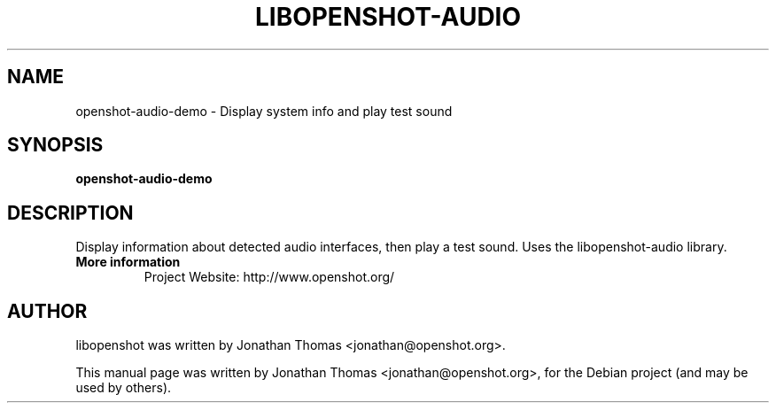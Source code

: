 .TH LIBOPENSHOT-AUDIO 1 "August 8, 2012" Linux "User Manuals"
.SH NAME
openshot-audio-demo \- Display system info and play test sound

.SH SYNOPSIS
.B openshot-audio-demo

.SH DESCRIPTION
Display information about detected audio interfaces, then play a test sound.
Uses the libopenshot-audio library.

.TP
.B More information
 Project Website: http://www.openshot.org/

.SH AUTHOR
libopenshot was written by Jonathan Thomas <jonathan@openshot.org>.

.PP
This manual page was written by Jonathan Thomas <jonathan@openshot.org>,
for the Debian project (and may be used by others).
